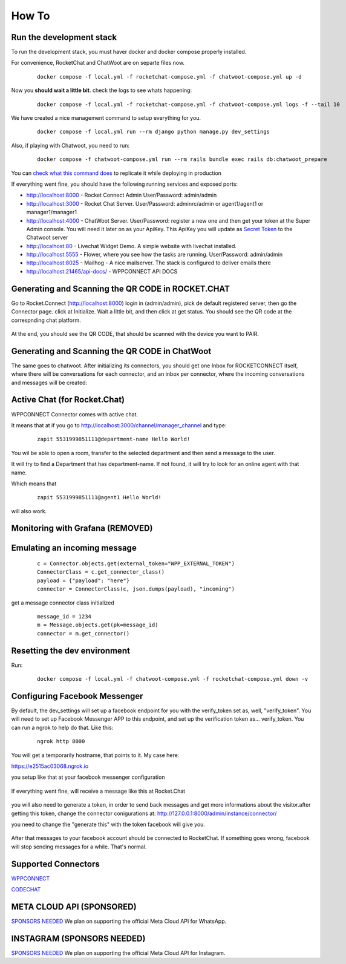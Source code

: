 How To
======================================================================

Run the development stack
----------------------------------------------------------------------

To run the development stack, you must haver docker and docker compose properly installed. 

For convenience, RocketChat and ChatWoot are on separte files now.
    ::
    
        docker compose -f local.yml -f rocketchat-compose.yml -f chatwoot-compose.yml up -d

Now you **should wait a little bit**. check the logs to see whats happening:
    ::
    
        docker compose -f local.yml -f rocketchat-compose.yml -f chatwoot-compose.yml logs -f --tail 10

We have created a nice management command to setup everything for you.

    ::
    
        docker compose -f local.yml run --rm django python manage.py dev_settings

Also, if playing with Chatwoot, you need to run:

    ::

        docker compose -f chatwoot-compose.yml run --rm rails bundle exec rails db:chatwoot_prepare


You can `check what this command does <https://github.com/dudanogueira/rocket.connect/blob/master/rocket_connect/instance/management/commands/dev_settings.py>`_ to replicate it while deploying in production

If everything went fine, you should have the following running services and exposed ports:

* http://localhost:8000 - Rocket Connect Admin User/Password: admin/admin
* http://localhost:3000 - Rocket Chat Server. User/Password: adminrc/admin or agent1/agent1 or manager1/manager1

* http://localhost:4000 - ChatWoot Server. User/Password: register a new one and then get your token at the Super Admin console. You will need it later on as your ApiKey. This ApiKey you will update as `Secret Token <http://localhost:8000/admin/instance/server/2/change/>`_ to the Chatwoot server

* http://localhost:80 - Livechat Widget Demo. A simple website with livechat installed.
* http://localhost:5555 - Flower, where you see how the tasks are running. User/Password: admin/admin
* http://localhost:8025 - Mailhog - A nice mailserver. The stack is configured to deliver emails there
* http://localhost:21465/api-docs/ - WPPCONNECT API DOCS

Generating and Scanning the QR CODE in ROCKET.CHAT
----------------------------------------------------------------------

Go to Rocket.Connect (http://localhost:8000) login in (admin/admin), pick de default registered server, then go the Connector page.
click at Initialize. Wait a little bit, and then click at get status.
You should see the QR code at the correspnding chat platform.

.. figure:: wppconnect-launch-messages.png

At the end, you should see the QR CODE, that should be scanned with the device you want to PAIR.

Generating and Scanning the QR CODE in ChatWoot
----------------------------------------------------------------------

The same goes to chatwoot. After initializing its connectors, you should get one Inbox for ROCKETCONNECT itself, where there will be conversations for each connector,
and an inbox per connector, where the incoming conversations and messages will be created:

.. figure:: chatwoot-rocketconnect.png

Active Chat (for Rocket.Chat)
----------------------------------------------------------------------
WPPCONNECT Connector comes with active chat. 

It means that at if you go to http://localhost:3000/channel/manager_channel and type: 

    ::


        zapit 5531999851111@department-name Hello World!

You wil be able to open a room, transfer to the selected department and then send a message to the user.

It will try to find a Department that has department-name. If not found, it will try to look for an online agent with that name. 

Which means that
    ::

        zapit 5531999851111@agent1 Hello World!

will also work.


Monitoring with Grafana (REMOVED)
----------------------------------------------------------------------

.. figure:: grafana-monitoring.png

Emulating an incoming message
----------------------------------------------------------------------
    ::
    
        c = Connector.objects.get(external_token="WPP_EXTERNAL_TOKEN")
        ConnectorClass = c.get_connector_class()
        payload = {"payload": "here"}
        connector = ConnectorClass(c, json.dumps(payload), "incoming")

get a message connector class initialized

    ::

        message_id = 1234
        m = Message.objects.get(pk=message_id)
        connector = m.get_connector()


Resetting the dev environment
----------------------------------------------------------------------
Run:

    ::
        
        docker compose -f local.yml -f chatwoot-compose.yml -f rocketchat-compose.yml down -v



Configuring Facebook Messenger
----------------------------------------------------------------------

By default, the dev_settings will set up a facebook endpoint for you with the verify_token set as, well, "verify_token". You will need to set up Facebook Messenger APP to this endpoint, and set up the verification token as... verify_token. You can run a ngrok to help do that. Like this:

    ::
    
        ngrok http 8000

You will get a temporarily hostname, that points to it. My case here:

https://e2515ac03068.ngrok.io

you setup like that at your facebook messenger configuration

.. figure:: facebook_messenger_dev_config.png

If everything went fine, will receive a message like this at Rocket.Chat

.. figure:: facebook_success_verification.png

you will also need to generate a token, in order to send back messages and get more informations about the visitor.after getting this token, change the connector conigurations at: http://127.0.0.1:8000/admin/instance/connector/

you need to change the "generate this" with the token facebook will give you.


.. figure:: facebook_connector_config.png


After that messages to your facebook account should be connected to RocketChat. If something goes wrong, facebook will stop sending messages for a while. That's normal. 

Supported Connectors
----------------------------------------------------------------------

`WPPCONNECT <https://wppconnect.io/>`_ 

`CODECHAT <https://github.com/code-chat-br/whatsapp-api>`_ 



META CLOUD API (SPONSORED)
----------------------------------------------------------------------

`SPONSORS NEEDED <https://github.com/sponsors/dudanogueira/>`_
We plan on supporting the official Meta Cloud API for WhatsApp.

INSTAGRAM (SPONSORS NEEDED)
----------------------------------------------------------------------

`SPONSORS NEEDED <https://github.com/sponsors/dudanogueira/>`_
We plan on supporting the official Meta Cloud API for Instagram.